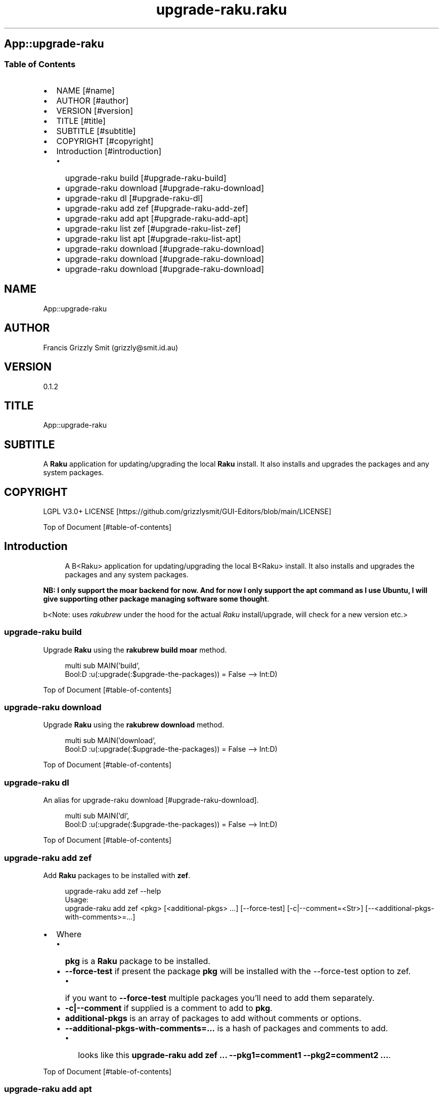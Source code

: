 .pc
.TH upgrade-raku.raku 1 2024-09-14
.SH App::upgrade\-raku
.SS Table of Contents
.IP \(bu 2m
NAME [#name]
.IP \(bu 2m
AUTHOR [#author]
.IP \(bu 2m
VERSION [#version]
.IP \(bu 2m
TITLE [#title]
.IP \(bu 2m
SUBTITLE [#subtitle]
.IP \(bu 2m
COPYRIGHT [#copyright]
.IP \(bu 2m
Introduction [#introduction]
.RS 2n
.IP \(bu 2m
upgrade\-raku build [#upgrade-raku-build]
.RE
.RS 2n
.IP \(bu 2m
upgrade\-raku download [#upgrade-raku-download]
.RE
.RS 2n
.IP \(bu 2m
upgrade\-raku dl [#upgrade-raku-dl]
.RE
.RS 2n
.IP \(bu 2m
upgrade\-raku add zef [#upgrade-raku-add-zef]
.RE
.RS 2n
.IP \(bu 2m
upgrade\-raku add apt [#upgrade-raku-add-apt]
.RE
.RS 2n
.IP \(bu 2m
upgrade\-raku list zef [#upgrade-raku-list-zef]
.RE
.RS 2n
.IP \(bu 2m
upgrade\-raku list apt [#upgrade-raku-list-apt]
.RE
.RS 2n
.IP \(bu 2m
upgrade\-raku download [#upgrade-raku-download]
.RE
.RS 2n
.IP \(bu 2m
upgrade\-raku download [#upgrade-raku-download]
.RE
.RS 2n
.IP \(bu 2m
upgrade\-raku download [#upgrade-raku-download]
.RE
.SH "NAME"
App::upgrade\-raku 
.SH "AUTHOR"
Francis Grizzly Smit (grizzly@smit\&.id\&.au)
.SH "VERSION"
0\&.1\&.2
.SH "TITLE"
App::upgrade\-raku
.SH "SUBTITLE"
A \fBRaku\fR application for updating/upgrading the local \fBRaku\fR install\&. It also installs and upgrades the packages and any system packages\&.
.SH "COPYRIGHT"
LGPL V3\&.0+ LICENSE [https://github.com/grizzlysmit/GUI-Editors/blob/main/LICENSE]

Top of Document [#table-of-contents]
.SH Introduction

.RS 4m
.EX
A B<Raku> application for updating/upgrading the local B<Raku> install\&. It also installs and upgrades the packages and any system packages\&. 
.EE
.RE
.P
\fBNB: I only support the moar backend for now\&. And for now I only support the apt command as I use Ubuntu, I will give supporting other package managing software some thought\fR\&.

b<Note: uses \fIrakubrew\fR under the hood for the actual \fIRaku\fR install/upgrade, will check for a new version etc\&.>
.SS upgrade\-raku build

Upgrade \fBRaku\fR using the \fBrakubrew build moar\fR method\&.

.RS 4m
.EX
multi sub MAIN('build',
                Bool:D :u(:upgrade(:$upgrade\-the\-packages)) = False \-\-> Int:D) 


.EE
.RE
.P
Top of Document [#table-of-contents]
.SS upgrade\-raku download

Upgrade \fBRaku\fR using the \fBrakubrew download\fR method\&.

.RS 4m
.EX
multi sub MAIN('download',
                Bool:D :u(:upgrade(:$upgrade\-the\-packages)) = False \-\-> Int:D) 


.EE
.RE
.P
Top of Document [#table-of-contents]
.SS upgrade\-raku dl

An alias for upgrade\-raku download [#upgrade-raku-download]\&.

.RS 4m
.EX
multi sub MAIN('dl',
                Bool:D :u(:upgrade(:$upgrade\-the\-packages)) = False \-\-> Int:D) 


.EE
.RE
.P
Top of Document [#table-of-contents]
.SS upgrade\-raku add zef

Add \fBRaku\fR packages to be installed with \fBzef\fR\&.

.RS 4m
.EX
upgrade\-raku add zef \-\-help
Usage:
  upgrade\-raku add zef <pkg> [<additional\-pkgs> \&.\&.\&.] [\-\-force\-test] [\-c|\-\-comment=<Str>] [\-\-<additional\-pkgs\-with\-comments>=\&.\&.\&.] 


.EE
.RE
.IP \(bu 2m
Where
.RS 2n
.IP \(bu 2m
\fBpkg\fR is a \fBRaku\fR package to be installed\&.
.RE
.RS 2n
.IP \(bu 2m
\fB\-\-force\-test\fR if present the package \fBpkg\fR will be installed with the \-\-force\-test option to zef\&.
.RE
.RS 2n
.RS 2n
.IP \(bu 2m
if you want to \fB\-\-force\-test\fR multiple packages you'll need to add them separately\&.
.RE
.RE
.RS 2n
.IP \(bu 2m
\fB\-c|\-\-comment\fR if supplied is a comment to add to \fBpkg\fR\&.
.RE
.RS 2n
.IP \(bu 2m
\fBadditional\-pkgs\fR is an array of packages to add without comments or options\&.
.RE
.RS 2n
.IP \(bu 2m
\fB\-\-additional\-pkgs\-with\-comments=\&.\&.\&.\fR is a hash of packages and comments to add\&.
.RE
.RS 2n
.RS 2n
.IP \(bu 2m
looks like this \fBupgrade\-raku add zef \&.\&.\&. \-\-pkg1=comment1 \-\-pkg2=comment2 \&.\&.\&.\fR\&.
.RE
.RE

Top of Document [#table-of-contents]
.SS upgrade\-raku add apt

Add system packages to be installed with \fBapt\fR\&.

.RS 4m
.EX
upgrade\-raku add apt \-\-help
Usage:
  upgrade\-raku add apt <pkg> [<additional\-pkgs> \&.\&.\&.] [\-c|\-\-comment=<Str>] [\-\-<additional\-pkgs\-with\-comments>=\&.\&.\&.] 


.EE
.RE
.IP \(bu 2m
Where
.RS 2n
.IP \(bu 2m
\fBpkg\fR is a \fBRaku\fR package to be installed\&.
.RE
.RS 2n
.IP \(bu 2m
\fB\-c|\-\-comment\fR if supplied is a comment to add to \fBpkg\fR\&.
.RE
.RS 2n
.IP \(bu 2m
\fBadditional\-pkgs\fR is an array of packages to add without comments or options\&.
.RE
.RS 2n
.IP \(bu 2m
\fB\-\-additional\-pkgs\-with\-comments=\&.\&.\&.\fR is a hash of packages and comments to add\&.
.RE
.RS 2n
.RS 2n
.IP \(bu 2m
looks like this \fBupgrade\-raku add apt \&.\&.\&. \-\-pkg1=comment1 \-\-pkg2=comment2 \&.\&.\&.\fR\&.
.RE
.RE

Top of Document [#table-of-contents]
.SS upgrade\-raku list zef

List the \fBRaku\fR packages to be installed with \fBzef\fR\&.

.RS 4m
.EX
upgrade\-raku list zef \-\-help
Usage:
  upgrade\-raku list zef [<prefix>] [\-c|\-\-color|\-\-colour] [\-s|\-\-syntax] [\-l|\-\-page\-length[=Int]] [\-p|\-\-pattern=<Str>] [\-e|\-\-ecma\-pattern=<Str>]


.EE
.RE
.IP \(bu 2m
Where
.RS 2n
.IP \(bu 2m
\fBprefix\fR if present only lines that some field start with \fBprefix\fR will be listed\&.
.RE
.RS 2n
.IP \(bu 2m
\fB\-c|\-\-color|\-\-colour\fR if present display ANSI coloured text\&.
.RE
.RS 2n
.IP \(bu 2m
\fB\-s|\-\-syntax\fR if present display text syntax highlighted\&.
.RE
.RS 2n
.RS 2n
.IP \(bu 2m
\fBNB: If both \-\-syntax and \-\-colour are supplied then \-\-syntax wins\fR\&.
.RE
.RE
.RS 2n
.IP \(bu 2m
\fB\-l|\-\-page\-length[=Int]\fR if present sets the page length (defaults to 30 items)\&.
.RE
.RS 2n
.IP \(bu 2m
\fB\-p|\-\-pattern=<Str>\fR if present only lines that have fields that match \fBpattern\fR are listed\&.
.RE
.RS 2n
.IP \(bu 2m
\fB\-e|\-\-ecma\-pattern=<Str>\fR if present only lines that have fields that match \fBpattern\fR are listed\&.
.RE
.RS 2n
.RS 2n
.IP \(bu 2m
\fBIf both \-\-pattern and \-\-ecma\-pattern are supplied then \-\-pattern wins\fR\&.
.RE
.RE

Top of Document [#table-of-contents]
.SS upgrade\-raku list apt

List the system packages to be installed with \fBapt\fR\&.

.RS 4m
.EX
upgrade\-raku list apt \-\-help
Usage:
  upgrade\-raku list apt [<prefix>] [\-c|\-\-color|\-\-colour] [\-s|\-\-syntax] [\-l|\-\-page\-length[=Int]] [\-p|\-\-pattern=<Str>] [\-e|\-\-ecma\-pattern=<Str>]


.EE
.RE
.IP \(bu 2m
Where
.RS 2n
.IP \(bu 2m
\fBprefix\fR if present only lines that some field start with \fBprefix\fR will be listed\&.
.RE
.RS 2n
.IP \(bu 2m
\fB\-c|\-\-color|\-\-colour\fR if present display ANSI coloured text\&.
.RE
.RS 2n
.IP \(bu 2m
\fB\-s|\-\-syntax\fR if present display text syntax highlighted\&.
.RE
.RS 2n
.RS 2n
.IP \(bu 2m
\fBNB: If both \-\-syntax and \-\-colour are supplied then \-\-syntax wins\fR\&.
.RE
.RE
.RS 2n
.IP \(bu 2m
\fB\-l|\-\-page\-length[=Int]\fR if present sets the page length (defaults to 30 items)\&.
.RE
.RS 2n
.IP \(bu 2m
\fB\-p|\-\-pattern=<Str>\fR if present only lines that have fields that match \fBpattern\fR are listed\&.
.RE
.RS 2n
.IP \(bu 2m
\fB\-e|\-\-ecma\-pattern=<Str>\fR if present only lines that have fields that match \fBpattern\fR are listed\&.
.RE
.RS 2n
.RS 2n
.IP \(bu 2m
\fBIf both \-\-pattern and \-\-ecma\-pattern are supplied then \-\-pattern wins\fR\&.
.RE
.RE

Top of Document [#table-of-contents]
